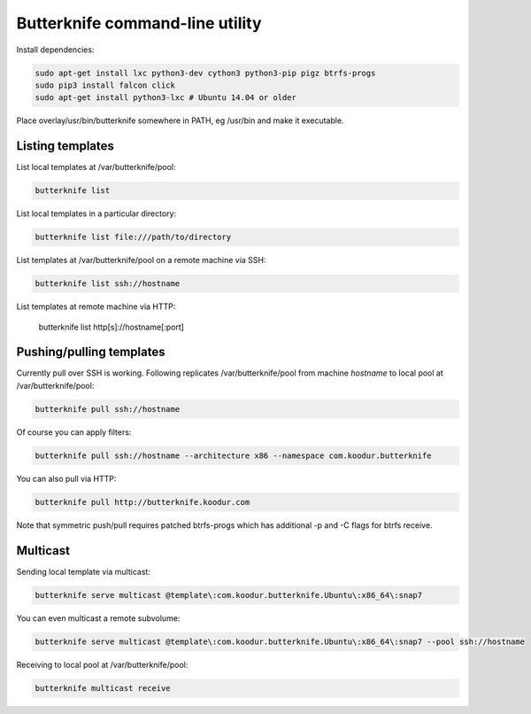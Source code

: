 Butterknife command-line utility
================================

Install dependencies:

.. code:: bash

    sudo apt-get install lxc python3-dev cython3 python3-pip pigz btrfs-progs
    sudo pip3 install falcon click
    sudo apt-get install python3-lxc # Ubuntu 14.04 or older

Place overlay/usr/bin/butterknife somewhere in PATH, eg /usr/bin and make it executable.


Listing templates
-----------------

List local templates at /var/butterknife/pool:

.. code:: bash

    butterknife list

List local templates in a particular directory:

.. code:: bash

    butterknife list file:///path/to/directory
    
List templates at /var/butterknife/pool on a remote machine via SSH:

.. code:: bash

    butterknife list ssh://hostname
    
List templates at remote machine via HTTP:

    butterknife list http[s]://hostname[:port]


Pushing/pulling templates
-------------------------

Currently pull over SSH is working. Following replicates
/var/butterknife/pool from machine *hostname* to local pool
at /var/butterknife/pool:

.. code:: bash

    butterknife pull ssh://hostname

Of course you can apply filters:

.. code:: bash

    butterknife pull ssh://hostname --architecture x86 --namespace com.koodur.butterknife

You can also pull via HTTP:

.. code:: bash

    butterknife pull http://butterknife.koodur.com
    
Note that symmetric push/pull requires patched btrfs-progs which has additional -p and -C flags for btrfs receive.


Multicast
---------

Sending local template via multicast:

.. code:: bash

    butterknife serve multicast @template\:com.koodur.butterknife.Ubuntu\:x86_64\:snap7

You can even multicast a remote subvolume:

.. code:: bash

    butterknife serve multicast @template\:com.koodur.butterknife.Ubuntu\:x86_64\:snap7 --pool ssh://hostname

Receiving to local pool at /var/butterknife/pool:

.. code:: bash

    butterknife multicast receive

